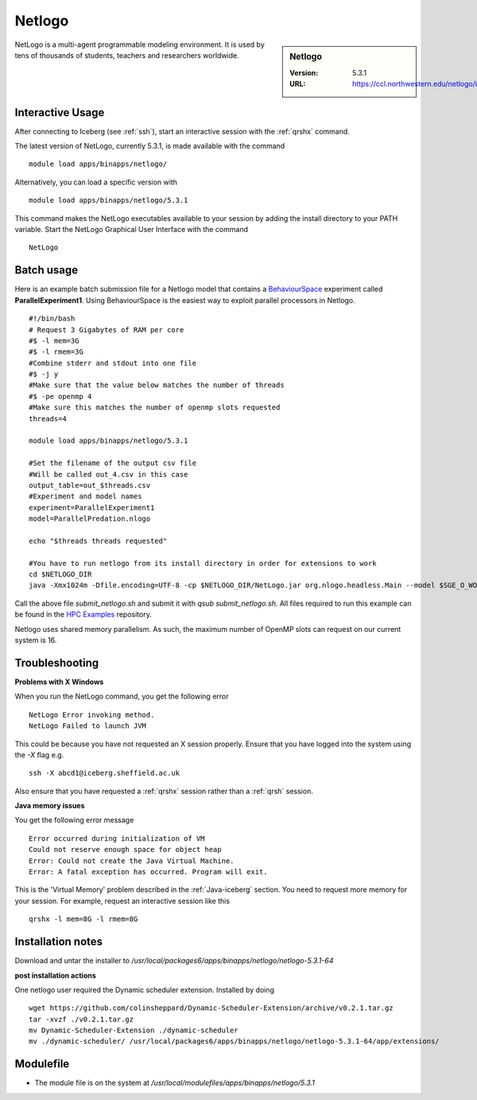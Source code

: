 .. _netlogo:

Netlogo
=======

.. sidebar:: Netlogo

   :Version:  5.3.1
   :URL: https://ccl.northwestern.edu/netlogo/index.shtml

NetLogo is a multi-agent programmable modeling environment. It is used by tens of thousands of students, teachers and researchers worldwide.

Interactive Usage
-----------------
After connecting to Iceberg (see :ref:`ssh`),  start an interactive session with the :ref:`qrshx` command.

The latest version of NetLogo, currently 5.3.1, is made available with the command ::

    module load apps/binapps/netlogo/

Alternatively, you can load a specific version with ::

    module load apps/binapps/netlogo/5.3.1

This command makes the NetLogo executables available to your session by adding the install directory to your PATH variable.
Start the NetLogo Graphical User Interface with the command ::

    NetLogo

Batch usage
-----------
Here is an example batch submission file for a Netlogo model that contains a `BehaviourSpace <https://ccl.northwestern.edu/netlogo/docs/behaviorspace.html>`_ experiment called **ParallelExperiment1**.
Using BehaviourSpace is the easiest way to exploit parallel processors in Netlogo. ::

  #!/bin/bash
  # Request 3 Gigabytes of RAM per core
  #$ -l mem=3G
  #$ -l rmem=3G
  #Combine stderr and stdout into one file
  #$ -j y
  #Make sure that the value below matches the number of threads
  #$ -pe openmp 4
  #Make sure this matches the number of openmp slots requested
  threads=4

  module load apps/binapps/netlogo/5.3.1

  #Set the filename of the output csv file
  #Will be called out_4.csv in this case
  output_table=out_$threads.csv
  #Experiment and model names
  experiment=ParallelExperiment1
  model=ParallelPredation.nlogo

  echo "$threads threads requested"

  #You have to run netlogo from its install directory in order for extensions to work
  cd $NETLOGO_DIR
  java -Xmx1024m -Dfile.encoding=UTF-8 -cp $NETLOGO_DIR/NetLogo.jar org.nlogo.headless.Main --model $SGE_O_WORKDIR/$model --experiment $experiment --table $SGE_O_WORKDIR/$output_table --threads $threads

Call the above file `submit_netlogo.sh` and submit it with `qsub submit_netlogo.sh`. All files required to run this example can be found in the `HPC Examples <https://github.com/mikecroucher/HPC_Examples>`_ repository.

Netlogo uses shared memory parallelism. As such, the maximum number of OpenMP slots can request on our current system is 16.

Troubleshooting
---------------
**Problems with X Windows**

When you run the NetLogo command, you get the following error ::

  NetLogo Error invoking method.
  NetLogo Failed to launch JVM

This could be because you have not requested an X session properly. Ensure that you have logged into the system using the `-X` flag e.g. ::

  ssh -X abcd1@iceberg.sheffield.ac.uk

Also ensure that you have requested a :ref:`qrshx` session rather than a :ref:`qrsh` session.

**Java memory issues**

You get the following error message ::

  Error occurred during initialization of VM
  Could not reserve enough space for object heap
  Error: Could not create the Java Virtual Machine.
  Error: A fatal exception has occurred. Program will exit.

This is the 'Virtual Memory' problem described in the :ref:`Java-iceberg` section. You need to request more memory for your session.
For example, request an interactive session like this ::

    qrshx -l mem=8G -l rmem=8G

Installation notes
------------------
Download and untar the installer to `/usr/local/packages6/apps/binapps/netlogo/netlogo-5.3.1-64`

**post installation actions**

One netlogo user required the Dynamic scheduler extension. Installed by doing ::

  wget https://github.com/colinsheppard/Dynamic-Scheduler-Extension/archive/v0.2.1.tar.gz
  tar -xvzf ./v0.2.1.tar.gz
  mv Dynamic-Scheduler-Extension ./dynamic-scheduler
  mv ./dynamic-scheduler/ /usr/local/packages6/apps/binapps/netlogo/netlogo-5.3.1-64/app/extensions/


Modulefile
----------
* The module file is on the system at `/usr/local/modulefiles/apps/binapps/netlogo/5.3.1`
